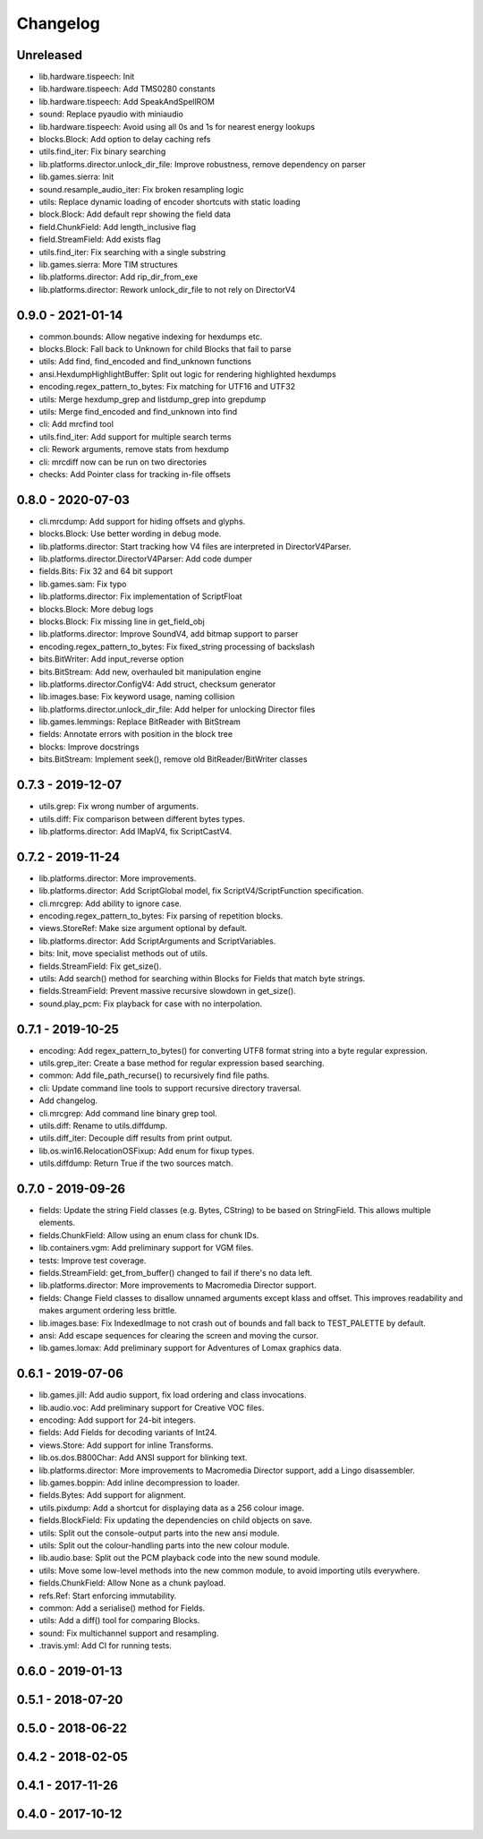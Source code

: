 Changelog
#########

Unreleased
==========
- lib.hardware.tispeech: Init
- lib.hardware.tispeech: Add TMS0280 constants
- lib.hardware.tispeech: Add SpeakAndSpellROM
- sound: Replace pyaudio with miniaudio
- lib.hardware.tispeech: Avoid using all 0s and 1s for nearest energy lookups
- blocks.Block: Add option to delay caching refs
- utils.find_iter: Fix binary searching
- lib.platforms.director.unlock_dir_file: Improve robustness, remove dependency on parser
- lib.games.sierra: Init
- sound.resample_audio_iter: Fix broken resampling logic
- utils: Replace dynamic loading of encoder shortcuts with static loading
- block.Block: Add default repr showing the field data
- field.ChunkField: Add length_inclusive flag 
- field.StreamField: Add exists flag
- utils.find_iter: Fix searching with a single substring
- lib.games.sierra: More TIM structures
- lib.platforms.director: Add rip_dir_from_exe
- lib.platforms.director: Rework unlock_dir_file to not rely on DirectorV4

0.9.0 - 2021-01-14
==================
- common.bounds: Allow negative indexing for hexdumps etc.
- blocks.Block: Fall back to Unknown for child Blocks that fail to parse
- utils: Add find, find_encoded and find_unknown functions
- ansi.HexdumpHighlightBuffer: Split out logic for rendering highlighted hexdumps
- encoding.regex_pattern_to_bytes: Fix matching for UTF16 and UTF32
- utils: Merge hexdump_grep and listdump_grep into grepdump
- utils: Merge find_encoded and find_unknown into find
- cli: Add mrcfind tool
- utils.find_iter: Add support for multiple search terms
- cli: Rework arguments, remove stats from hexdump
- cli: mrcdiff now can be run on two directories
- checks: Add Pointer class for tracking in-file offsets

0.8.0 - 2020-07-03
==================
- cli.mrcdump: Add support for hiding offsets and glyphs.
- blocks.Block: Use better wording in debug mode.
- lib.platforms.director: Start tracking how V4 files are interpreted in DirectorV4Parser.
- lib.platforms.director.DirectorV4Parser: Add code dumper
- fields.Bits: Fix 32 and 64 bit support
- lib.games.sam: Fix typo
- lib.platforms.director: Fix implementation of ScriptFloat
- blocks.Block: More debug logs
- blocks.Block: Fix missing line in get_field_obj
- lib.platforms.director: Improve SoundV4, add bitmap support to parser
- encoding.regex_pattern_to_bytes: Fix fixed_string processing of backslash
- bits.BitWriter: Add input_reverse option
- bits.BitStream: Add new, overhauled bit manipulation engine
- lib.platforms.director.ConfigV4: Add struct, checksum generator
- lib.images.base: Fix keyword usage, naming collision
- lib.platforms.director.unlock_dir_file: Add helper for unlocking Director files
- lib.games.lemmings: Replace BitReader with BitStream
- fields: Annotate errors with position in the block tree
- blocks: Improve docstrings
- bits.BitStream: Implement seek(), remove old BitReader/BitWriter classes

0.7.3 - 2019-12-07
==================

- utils.grep: Fix wrong number of arguments.
- utils.diff: Fix comparison between different bytes types.
- lib.platforms.director: Add IMapV4, fix ScriptCastV4.

0.7.2 - 2019-11-24
==================

- lib.platforms.director: More improvements.
- lib.platforms.director: Add ScriptGlobal model, fix ScriptV4/ScriptFunction specification.
- cli.mrcgrep: Add ability to ignore case.
- encoding.regex_pattern_to_bytes: Fix parsing of repetition blocks.
- views.StoreRef: Make size argument optional by default.
- lib.platforms.director: Add ScriptArguments and ScriptVariables.
- bits: Init, move specialist methods out of utils.
- fields.StreamField: Fix get_size().
- utils: Add search() method for searching within Blocks for Fields that match byte strings.
- fields.StreamField: Prevent massive recursive slowdown in get_size().
- sound.play_pcm: Fix playback for case with no interpolation.


0.7.1 - 2019-10-25
==================

- encoding: Add regex_pattern_to_bytes() for converting UTF8 format string into a byte regular expression.
- utils.grep_iter: Create a base method for regular expression based searching.
- common: Add file_path_recurse() to recursively find file paths.
- cli: Update command line tools to support recursive directory traversal.
- Add changelog.
- cli.mrcgrep: Add command line binary grep tool.
- utils.diff: Rename to utils.diffdump.
- utils.diff_iter: Decouple diff results from print output.
- lib.os.win16.RelocationOSFixup: Add enum for fixup types.
- utils.diffdump: Return True if the two sources match.

0.7.0 - 2019-09-26
==================

- fields: Update the string Field classes (e.g. Bytes, CString) to be based on StringField. This allows multiple elements.
- fields.ChunkField: Allow using an enum class for chunk IDs.
- lib.containers.vgm: Add preliminary support for VGM files.
- tests: Improve test coverage.
- fields.StreamField: get_from_buffer() changed to fail if there's no data left.
- lib.platforms.director: More improvements to Macromedia Director support.
- fields: Change Field classes to disallow unnamed arguments except klass and offset. This improves readability and makes argument ordering less brittle.
- lib.images.base: Fix IndexedImage to not crash out of bounds and fall back to TEST_PALETTE by default.
- ansi: Add escape sequences for clearing the screen and moving the cursor.
- lib.games.lomax: Add preliminary support for Adventures of Lomax graphics data.

0.6.1 - 2019-07-06
==================

- lib.games.jill: Add audio support, fix load ordering and class invocations.
- lib.audio.voc: Add preliminary support for Creative VOC files.
- encoding: Add support for 24-bit integers.
- fields: Add Fields for decoding variants of Int24.
- views.Store: Add support for inline Transforms.
- lib.os.dos.B800Char: Add ANSI support for blinking text.
- lib.platforms.director: More improvements to Macromedia Director support, add a Lingo disassembler.
- lib.games.boppin: Add inline decompression to loader.
- fields.Bytes: Add support for alignment.
- utils.pixdump: Add a shortcut for displaying data as a 256 colour image.
- fields.BlockField: Fix updating the dependencies on child objects on save.
- utils: Split out the console-output parts into the new ansi module.
- utils: Split out the colour-handling parts into the new colour module.
- lib.audio.base: Split out the PCM playback code into the new sound module.
- utils: Move some low-level methods into the new common module, to avoid importing utils everywhere.
- fields.ChunkField: Allow None as a chunk payload.
- refs.Ref: Start enforcing immutability.
- common: Add a serialise() method for Fields.
- utils: Add a diff() tool for comparing Blocks.
- sound: Fix multichannel support and resampling.
- .travis.yml: Add CI for running tests.

0.6.0 - 2019-01-13
==================

0.5.1 - 2018-07-20
==================

0.5.0 - 2018-06-22
==================

0.4.2 - 2018-02-05
==================

0.4.1 - 2017-11-26
==================

0.4.0 - 2017-10-12
==================


